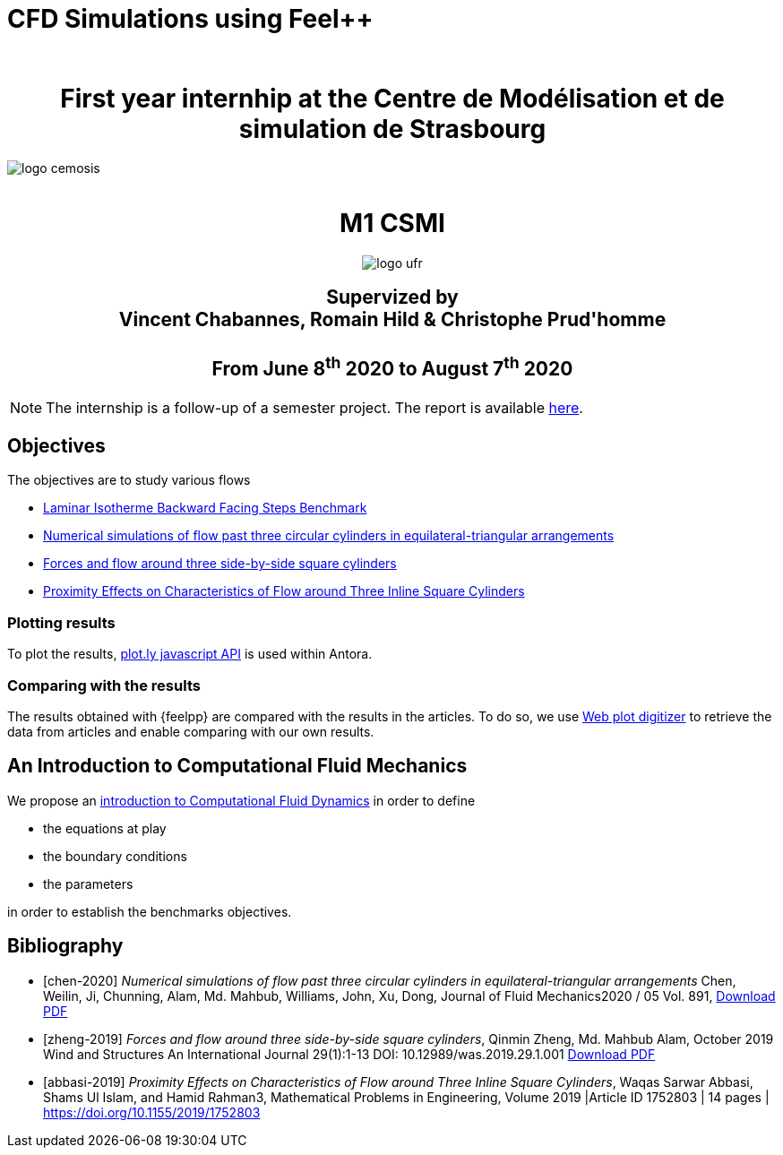 = CFD Simulations using Feel++
:author: 
:stem: latexmath
:imagesprefix:
ifdef::env-github,env-browser,env-vscode[:imagesprefix: ../images/]



++++
<center>
<H1>
	First year internhip at the Centre de Modélisation et de simulation de Strasbourg
</H1>
</center>
++++

image::{imagesprefix}logo_cemosis.png[]

++++
<br>
<center>
<H1>
	M1 CSMI
</H1>
++++

image::{imagesprefix}logo_ufr.png[]

++++
<H2>
	Supervized by <br>
	Vincent Chabannes, Romain Hild & Christophe Prud'homme
	<br><br>
	From June 8<sup>th</sup> 2020 to August 7<sup>th</sup> 2020
</H2>
</center>
++++


NOTE: The internship is a follow-up of a semester project. The report is available link:{attachmentsdir}/report-project-csmi-m1-feelpp-cfd.pdf[here]. 

== Objectives

The objectives are to study various flows

* http://docs.feelpp.org/cases/0.108/cfd/laminar_isothermal_backward_facing_step/README/[Laminar Isotherme Backward Facing Steps Benchmark]
* <<chen-2020,Numerical simulations of flow past three circular cylinders in equilateral-triangular arrangements>>
* <<zheng-2019,Forces and flow around three side-by-side square cylinders>>
* <<abbasi-2019,Proximity Effects on Characteristics of Flow around Three Inline Square Cylinders>>

=== Plotting results

To plot the results, https://plotly.com/javascript/[plot.ly javascript API] is used within Antora.

=== Comparing with the results

The results obtained with {feelpp} are compared with the results in the articles. 
To do so, we use https://apps.automeris.io/wpd/[Web plot digitizer] to retrieve the data from articles and enable comparing with our own results.


== An Introduction to Computational Fluid Mechanics

We propose an xref:ROOT:cfd/index.adoc[introduction to Computational Fluid Dynamics] in order to define 

* the equations at play
* the boundary conditions
* the parameters

in order to establish the benchmarks objectives.




[bibliography]
== Bibliography 

* [[[chen-2020]]] _Numerical simulations of flow past three circular cylinders in equilateral-triangular arrangements_
Chen, Weilin, Ji, Chunning, Alam, Md. Mahbub, Williams, John, Xu, Dong, Journal of Fluid Mechanics2020 / 05 Vol. 891, link:{attachmentsdir}/jfm.2020.124.pdf[Download PDF]
* [[[zheng-2019]]] _Forces and flow around three side-by-side square cylinders_, Qinmin Zheng, Md. Mahbub Alam, October 2019 Wind and Structures An International Journal 29(1):1-13 DOI: 10.12989/was.2019.29.1.001 link:{attachmentsdir}/Forcesandflowaroundthreeside-by-sidesquarecylinders.pdf[Download PDF]
* [[[abbasi-2019]]] _Proximity Effects on Characteristics of Flow around Three Inline Square Cylinders_, Waqas Sarwar Abbasi, Shams Ul Islam, and Hamid Rahman3, Mathematical Problems in Engineering, Volume 2019 |Article ID 1752803 | 14 pages | https://doi.org/10.1155/2019/1752803

